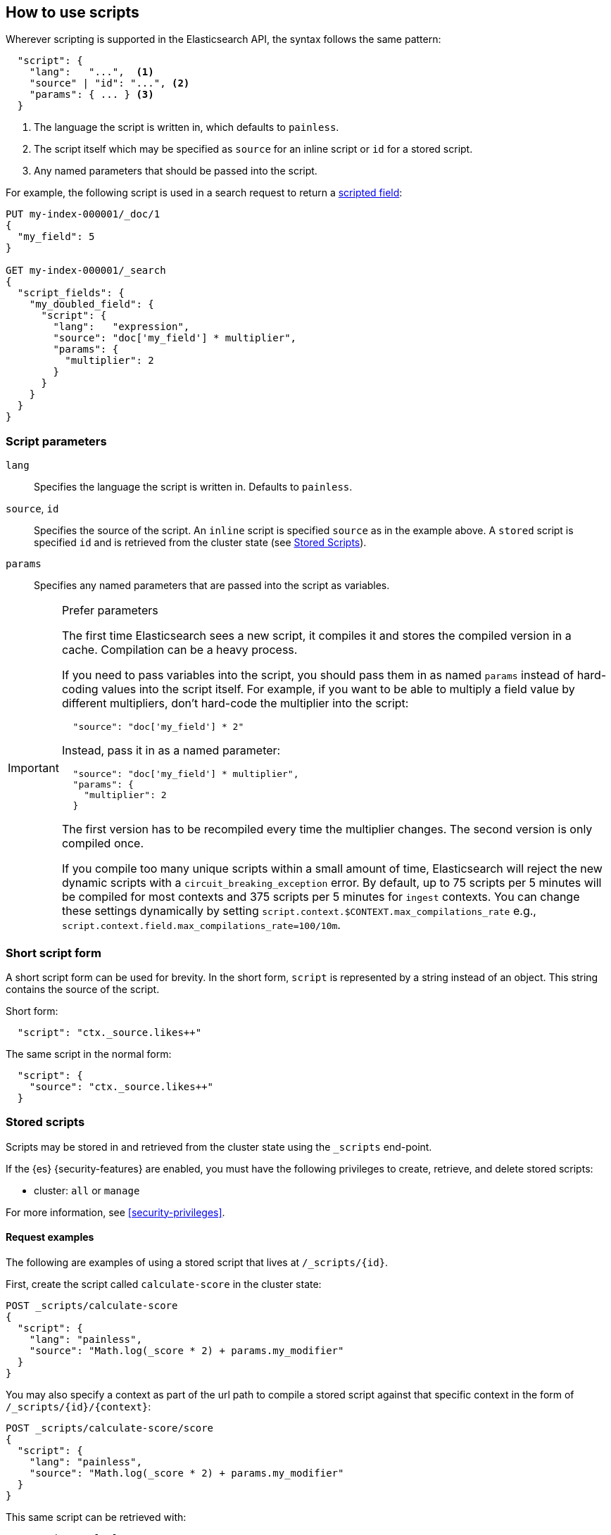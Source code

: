 [[modules-scripting-using]]
== How to use scripts

Wherever scripting is supported in the Elasticsearch API, the syntax follows
the same pattern:

[source,js]
-------------------------------------
  "script": {
    "lang":   "...",  <1>
    "source" | "id": "...", <2>
    "params": { ... } <3>
  }
-------------------------------------
// NOTCONSOLE
<1> The language the script is written in, which defaults to `painless`.
<2> The script itself which may be specified as `source` for an inline script or `id` for a stored script.
<3> Any named parameters that should be passed into the script.

For example, the following script is used in a search request to return a
<<request-body-search-script-fields, scripted field>>:

[source,console]
-------------------------------------
PUT my-index-000001/_doc/1
{
  "my_field": 5
}

GET my-index-000001/_search
{
  "script_fields": {
    "my_doubled_field": {
      "script": {
        "lang":   "expression",
        "source": "doc['my_field'] * multiplier",
        "params": {
          "multiplier": 2
        }
      }
    }
  }
}
-------------------------------------

[discrete]
=== Script parameters

`lang`::

    Specifies the language the script is written in.  Defaults to `painless`.


`source`, `id`::

    Specifies the source of the script.  An `inline` script is specified
    `source` as in the example above. A `stored` script is specified `id`
    and is retrieved from the cluster state (see <<modules-scripting-stored-scripts,Stored Scripts>>).


`params`::

    Specifies any named parameters that are passed into the script as
    variables.

[IMPORTANT]
[[prefer-params]]
.Prefer parameters
========================================

The first time Elasticsearch sees a new script, it compiles it and stores the
compiled version in a cache. Compilation can be a heavy process.

If you need to pass variables into the script, you should pass them in as
named `params` instead of hard-coding values into the script itself.  For
example, if you want to be able to multiply a field value by different
multipliers, don't hard-code the multiplier into the script:

[source,js]
----------------------
  "source": "doc['my_field'] * 2"
----------------------
// NOTCONSOLE

Instead, pass it in as a named parameter:

[source,js]
----------------------
  "source": "doc['my_field'] * multiplier",
  "params": {
    "multiplier": 2
  }
----------------------
// NOTCONSOLE

The first version has to be recompiled every time the multiplier changes.  The
second version is only compiled once.

If you compile too many unique scripts within a small amount of time,
Elasticsearch will reject the new dynamic scripts with a
`circuit_breaking_exception` error. By default, up to 75 scripts per
5 minutes will be compiled for most contexts and 375 scripts per 5 minutes
for `ingest` contexts. You can change these settings dynamically by setting
`script.context.$CONTEXT.max_compilations_rate` e.g.,
`script.context.field.max_compilations_rate=100/10m`.

========================================

[discrete]
[[modules-scripting-short-script-form]]
=== Short script form
A short script form can be used for brevity. In the short form, `script` is represented
by a string instead of an object. This string contains the source of the script.

Short form:

[source,js]
----------------------
  "script": "ctx._source.likes++"
----------------------
// NOTCONSOLE

The same script in the normal form:

[source,js]
----------------------
  "script": {
    "source": "ctx._source.likes++"
  }
----------------------
// NOTCONSOLE

[discrete]
[[modules-scripting-stored-scripts]]
=== Stored scripts

Scripts may be stored in and retrieved from the cluster state using the
`_scripts` end-point.

If the {es} {security-features} are enabled, you must have the following
privileges to create, retrieve, and delete stored scripts:

* cluster: `all` or `manage`

For more information, see <<security-privileges>>.


[discrete]
==== Request examples

The following are examples of using a stored script that lives at
`/_scripts/{id}`.

First, create the script called `calculate-score` in the cluster state:

[source,console]
-----------------------------------
POST _scripts/calculate-score
{
  "script": {
    "lang": "painless",
    "source": "Math.log(_score * 2) + params.my_modifier"
  }
}
-----------------------------------
// TEST[setup:twitter]

You may also specify a context as part of the url path to compile a
stored script against that specific context in the form of
`/_scripts/{id}/{context}`:

[source,console]
-----------------------------------
POST _scripts/calculate-score/score
{
  "script": {
    "lang": "painless",
    "source": "Math.log(_score * 2) + params.my_modifier"
  }
}
-----------------------------------
// TEST[setup:twitter]

This same script can be retrieved with:

[source,console]
-----------------------------------
GET _scripts/calculate-score
-----------------------------------
// TEST[continued]

Stored scripts can be used by specifying the `id` parameters as follows:

[source,console]
--------------------------------------------------
GET twitter/_search
{
  "query": {
    "script_score": {
      "query": {
        "match": {
            "message": "some message"
        }
      },
      "script": {
        "id": "calculate-score",
        "params": {
          "my_modifier": 2
        }
      }
    }
  }
}
--------------------------------------------------
// TEST[continued]

And deleted with:

[source,console]
-----------------------------------
DELETE _scripts/calculate-score
-----------------------------------
// TEST[continued]

[discrete]
[[modules-scripting-search-templates]]
=== Search templates
You can also use the `_scripts` API to store **search templates**. Search
templates save specific <<search-search,search requests>> with placeholder
values, called template parameters.

You can use stored search templates to run searches without writing out the
entire query. Just provide the stored template's ID and the template parameters.
This is useful when you want to run a commonly used query quickly and without
mistakes.

Search templates use the https://mustache.github.io/mustache.5.html[mustache
templating language]. See <<search-template>> for more information and examples.

[discrete]
[[modules-scripting-using-caching]]
=== Script caching

All scripts are cached by default so that they only need to be recompiled
when updates occur. By default, scripts do not have a time-based expiration, but
you can configure the size of this cache using the
`script.context.$CONTEXT.cache_expire` setting.
By default, the cache size is `100` for all contexts except the `ingest` and the
`processor_conditional` context, where it is `200`.

|====
| Context | Default Cache Size
| `ingest`  | 200
| `processor_conditional` | 200
| default | 100
|====

NOTE: The size of scripts is limited to 65,535 bytes. This can be
changed by setting `script.max_size_in_bytes` setting to increase that soft
limit, but if scripts are really large then a
<<modules-scripting-engine,native script engine>> should be considered.

[[scripts-and-search-speed]]
=== Scripts and search speed

Scripts can't make use of {es}'s index structures or related optimizations. This
can sometimes result in slower search speeds.

If you often use scripts to transform indexed data, you can speed up search by
making these changes during ingest instead. However, that often means slower
index speeds.

.*Example*
[%collapsible]
=====
An index, `my_test_scores`, contains two `long` fields:

* `math_score`
* `verbal_score`

When running searches, users often use a script to sort results by the sum of
these two field's values.

[source,console]
----
GET /my_test_scores/_search
{
  "query": {
    "term": {
      "grad_year": "2099"
    }
  },
  "sort": [
    {
      "_script": {
        "type": "number",
        "script": {
          "source": "doc['math_score'].value + doc['verbal_score'].value"
        },
        "order": "desc"
      }
    }
  ]
}
----
// TEST[s/^/PUT my_test_scores\n/]

To speed up search, you can perform this calculation during ingest and index the
sum to a field instead.

First, <<indices-put-mapping,add a new field>>, `total_score`, to the index. The
`total_score` field will contain sum of the `math_score` and `verbal_score`
field values.

[source,console]
----
PUT /my_test_scores/_mapping
{
  "properties": {
    "total_score": {
      "type": "long"
    }
  }
}
----
// TEST[continued]

Next, use an <<ingest,ingest pipeline>> containing the
<<script-processor,`script`>> processor to calculate the sum of `math_score` and
`verbal_score` and index it in the `total_score` field.

[source,console]
----
PUT _ingest/pipeline/my_test_scores_pipeline
{
  "description": "Calculates the total test score",
  "processors": [
    {
      "script": {
        "source": "ctx.total_score = (ctx.math_score + ctx.verbal_score)"
      }
    }
  ]
}
----
// TEST[continued]

To update existing data, use this pipeline to <<docs-reindex,reindex>> any
documents from `my_test_scores` to a new index, `my_test_scores_2`.

[source,console]
----
POST /_reindex
{
  "source": {
    "index": "my_test_scores"
  },
  "dest": {
    "index": "my_test_scores_2",
    "pipeline": "my_test_scores_pipeline"
  }
}
----
// TEST[continued]

Continue using the pipeline to index any new documents to `my_test_scores_2`.

[source,console]
----
POST /my_test_scores_2/_doc/?pipeline=my_test_scores_pipeline
{
  "student": "kimchy",
  "grad_year": "2099",
  "math_score": 800,
  "verbal_score": 800
}
----
// TEST[continued]

These changes may slow indexing but allow for faster searches. Users can now
sort searches made on `my_test_scores_2` using the `total_score` field instead
of using a script.

[source,console]
----
GET /my_test_scores_2/_search
{
  "query": {
    "term": {
      "grad_year": "2099"
    }
  },
  "sort": [
    {
      "total_score": {
        "order": "desc"
      }
    }
  ]
}
----
// TEST[continued]

////
[source,console]
----
DELETE /_ingest/pipeline/my_test_scores_pipeline
----
// TEST[continued]

[source,console-result]
----
{
"acknowledged": true
}
----
////
=====

We recommend testing and benchmarking any indexing changes before deploying them
in production.

[discrete]
[[modules-scripting-errors]]
=== Script errors
Elasticsearch returns error details when there is a compliation or runtime
exception.  The contents of this response are useful for tracking down the
problem.

experimental[]

The contents of `position` are experimental and subject to change.
